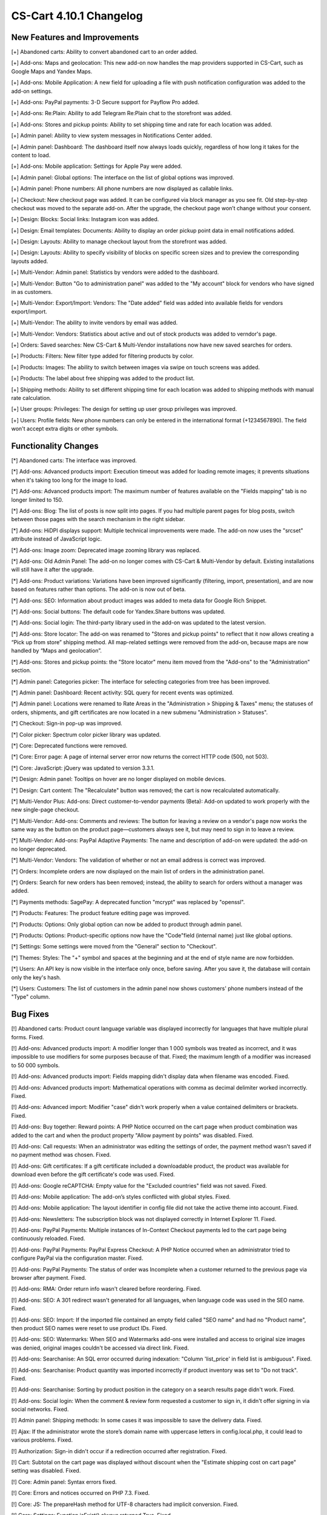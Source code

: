 ************************
CS-Cart 4.10.1 Changelog
************************

=============================
New Features and Improvements
=============================

[+] Abandoned carts: Ability to convert abandoned cart to an order added.

[+] Add-ons: Maps and geolocation: This new add-on now handles the map providers supported in CS-Cart, such as Google Maps and Yandex Maps.

[+] Add-ons: Mobile Application: A new field for uploading a file with push notification configuration was added to the add-on settings.

[+] Add-ons: PayPal payments: 3-D Secure support for Payflow Pro added.

[+] Add-ons: Re:Plain: Ability to add Telegram Re:Plain chat to the storefront was added.

[+] Add-ons: Stores and pickup points: Ability to set shipping time and rate for each location was added.

[+] Admin panel: Ability to view system messages in Notifications Center added.

[+] Admin panel: Dashboard: The dashboard itself now always loads quickly, regardless of how long it takes for the content to load.

[+] Add-ons: Mobile application: Settings for Apple Pay were added.

[+] Admin panel: Global options: The interface on the list of global options was improved.

[+] Admin panel: Phone numbers: All phone numbers are now displayed as callable links.

[+] Checkout: New checkout page was added. It can be configured via block manager as you see fit. Old step-by-step checkout was moved to the separate add-on. After the upgrade, the checkout page won’t change without your consent.

[+] Design: Blocks: Social links: Instagram icon was added.

[+] Design: Email templates: Documents: Ability to display an order pickup point data in email notifications added.

[+] Design: Layouts: Ability to manage checkout layout from the storefront was added.

[+] Design: Layouts: Ability to specify visibility of blocks on specific screen sizes and to preview the corresponding layouts added.

[+] Multi-Vendor: Admin panel: Statistics by vendors were added to the dashboard.

[+] Multi-Vendor: Button "Go to administration panel" was added to the "My account" block for vendors who have signed in as customers.

[+] Multi-Vendor: Export/Import: Vendors: The "Date added" field was added into available fields for vendors export/import.

[+] Multi-Vendor: The ability to invite vendors by email was added.

[+] Multi-Vendor: Vendors: Statistics about active and out of stock products was added to verndor's page.

[+] Orders: Saved searches: New CS-Cart & Multi-Vendor installations now have new saved searches for orders.

[+] Products: Filters: New filter type added for filtering products by color.

[+] Products: Images: The ability to switch between images via swipe on touch screens was added.

[+] Products: The label about free shipping was added to the product list.

[+] Shipping methods: Ability to set different shipping time for each location was added to shipping methods with manual rate calculation.

[+] User groups: Privileges: The design for setting up user group privileges was improved.

[+] Users: Profile fields: New phone numbers can only be entered in the international format (+1234567890). The field won't accept extra digits or other symbols.

=====================
Functionality Changes
=====================

[*] Abandoned carts: The interface was improved.

[*] Add-ons: Advanced products import: Execution timeout was added for loading remote images; it prevents situations when it's taking too long for the image to load.

[*] Add-ons: Advanced products import: The maximum number of features available on the "Fields mapping" tab is no longer limited to 150.

[*] Add-ons: Blog: The list of posts is now split into pages. If you had multiple parent pages for blog posts, switch between those pages with the search mechanism in the right sidebar.

[*] Add-ons: HiDPI displays support: Multiple technical improvements were made. The add-on now uses the "srcset" attribute instead of JavaScript logic.

[*] Add-ons: Image zoom: Deprecated image zooming library was replaced.

[*] Add-ons: Old Admin Panel: The add-on no longer comes with CS-Cart & Multi-Vendor by default. Existing installations will still have it after the upgrade.

[*] Add-ons: Product variations: Variations have been improved significantly (filtering, import, presentation), and are now based on features rather than options. The add-on is now out of beta.

[*] Add-ons: SEO: Information about product images was added to meta data for Google Rich Snippet.

[*] Add-ons: Social buttons: The default code for Yandex.Share buttons was updated.

[*] Add-ons: Social login: The third-party library used in the add-on was updated to the latest version.

[*] Add-ons: Store locator: The add-on was renamed to "Stores and pickup points" to reflect that it now allows creating a “Pick up from store” shipping method. All map-related settings were removed from the add-on, because maps are now handled by “Maps and geolocation”.

[*] Add-ons: Stores and pickup points: the "Store locator" menu item moved from the "Add-ons" to the "Administration" section.

[*] Admin panel: Categories picker: The interface for selecting categories from tree has been improved.

[*] Admin panel: Dashboard: Recent activity: SQL query for recent events was optimized.

[*] Admin panel: Locations were renamed to Rate Areas in the "Administration > Shipping & Taxes" menu; the statuses of orders, shipments, and gift certificates are now located in a new submenu "Administration > Statuses".

[*] Checkout: Sign-in pop-up was improved.

[*] Color picker: Spectrum color picker library was updated.

[*] Core: Deprecated functions were removed.

[*] Core: Error page: A page of internal server error now returns the correct HTTP code (500, not 503).

[*] Core: JavaScript: jQuery was updated to version 3.3.1.

[*] Design: Admin panel: Tooltips on hover are no longer displayed on mobile devices.

[*] Design: Cart content: The "Recalculate" button was removed; the cart is now recalculated automatically.

[*] Multi-Vendor Plus: Add-ons: Direct customer-to-vendor payments (Beta): Add-on updated to work properly with the new single-page checkout.

[*] Multi-Vendor: Add-ons: Comments and reviews: The button for leaving a review on a vendor's page now works the same way as the button on the product page—customers always see it, but may need to sign in to leave a review.

[*] Multi-Vendor: Add-ons: PayPal Adaptive Payments: The name and description of add-on were updated: the add-on no longer deprecated.

[*] Multi-Vendor: Vendors: The validation of whether or not an email address is correct was improved.

[*] Orders: Incomplete orders are now displayed on the main list of orders in the administration panel.

[*] Orders: Search for new orders has been removed; instead, the ability to search for orders without a manager was added.

[*] Payments methods: SagePay: A deprecated function "mcrypt" was replaced by "openssl".

[*] Products: Features: The product feature editing page was improved.

[*] Products: Options: Only global option can now be added to product through admin panel.

[*] Products: Options: Product-specific options now have the "Code"field (internal name) just like global options.

[*] Settings: Some settings were moved from the "General" section to "Checkout".

[*] Themes: Styles: The "+" symbol and spaces at the beginning and at the end of style name are now forbidden.

[*] Users: An API key is now visible in the interface only once, before saving. After you save it, the database will contain only the key's hash.

[*] Users: Customers: The list of customers in the admin panel now shows customers' phone numbers instead of the "Type" column.

=========
Bug Fixes
=========

[!] Abandoned carts: Product count language variable was displayed incorrectly for languages that have multiple plural forms. Fixed.

[!] Add-ons: Advanced products import: A modifier longer than 1 000 symbols was treated as incorrect, and it was impossible to use modifiers for some purposes because of that. Fixed; the maximum length of a modifier was increased to 50 000 symbols.

[!] Add-ons: Advanced products import: Fields mapping didn't display data when filename was encoded. Fixed.

[!] Add-ons: Advanced products import: Mathematical operations with comma as decimal delimiter worked incorrectly. Fixed.

[!] Add-ons: Advanced import: Modifier "case" didn't work properly when a value contained delimiters or brackets. Fixed.

[!] Add-ons: Buy together: Reward points: A PHP Notice occurred on the cart page when product combination was added to the cart and when the product property "Allow payment by points" was disabled. Fixed.

[!] Add-ons: Call requests: When an administrator was editing the settings of order, the payment method wasn't saved if no payment method was chosen. Fixed.

[!] Add-ons: Gift certificates: If a gift certificate included a downloadable product, the product was available for download even before the gift certificate's code was used. Fixed.

[!] Add-ons: Google reCAPTCHA: Empty value for the "Excluded countries" field was not saved. Fixed.

[!] Add-ons: Mobile application: The add-on’s styles conflicted with global styles. Fixed.

[!] Add-ons: Mobile application: The layout identifier in config file did not take the active theme into account. Fixed.

[!] Add-ons: Newsletters: The subscription block was not displayed correctly in Internet Explorer 11. Fixed.

[!] Add-ons: PayPal Payments: Multiple instances of In-Context Checkout payments led to the cart page being continuously reloaded. Fixed.

[!] Add-ons: PayPal Payments: PayPal Express Checkout: A PHP Notice occurred when an administrator tried to configure PayPal via the configuration master. Fixed.

[!] Add-ons: PayPal Payments: The status of order was Incomplete when a customer returned to the previous page via browser after payment. Fixed.

[!] Add-ons: RMA: Order return info wasn't cleared before reordering. Fixed.

[!] Add-ons: SEO: A 301 redirect wasn't generated for all languages, when language code was used in the SEO name. Fixed.

[!] Add-ons: SEO: Import: If the imported file contained an empty field called "SEO name" and had no "Product name", then product SEO names were reset to use product IDs. Fixed.

[!] Add-ons: SEO: Watermarks: When SEO and Watermarks add-ons were installed and access to original size images was denied, original images couldn't be accessed via direct link. Fixed.

[!] Add-ons: Searchanise: An SQL error occurred during indexation: "Column 'list_price' in field list is ambiguous". Fixed.

[!] Add-ons: Searchanise: Product quantity was imported incorrectly if product inventory was set to "Do not track". Fixed.

[!] Add-ons: Searchanise: Sorting by product position in the category on a search results page didn't work. Fixed.

[!] Add-ons: Social login: When the comment & review form requested a customer to sign in, it didn't offer signing in via social networks. Fixed.

[!] Admin panel: Shipping methods: In some cases it was impossible to save the delivery data. Fixed.

[!] Ajax: If the administrator wrote the store’s domain name with uppercase letters in config.local.php, it could lead to various problems. Fixed.

[!] Authorization: Sign-in didn't occur if a redirection occurred after registration. Fixed.

[!] Cart: Subtotal on the cart page was displayed without discount when the "Estimate shipping cost on cart page" setting was disabled. Fixed.

[!] Core: Admin panel: Syntax errors fixed.

[!] Core: Errors and notices occurred on PHP 7.3. Fixed.

[!] Core: JS: The prepareHash method for UTF-8 characters had implicit conversion. Fixed.

[!] Core: Settings: Function isExist() always returned True. Fixed.

[!] Design: Admin panel: Color picker had wrong position. Fixed.

[!] Design: Admin panel: Notifications overlapped the menus. Fixed.

[!] Design: Admin panel: Templates: Some theme directories did not appear, depending on the name. Fixed.

[!] Design: Admin panel: The name of the "All" tab on the list of recent orders on the dashboard couldn't be translated into any other language. Fixed.

[!] Design: An incorrect error message was displayed on the form when the email field was empty. Fixed.

[!] Design: Blocks: Menu: A link in the menu required two taps on an iPad. Fixed.

[!] Design: Blocks: Menu: In RTL mode, drop-down menu items could be displayed outside the page. Fixed.

[!] Design: Catalog: Links to categories on the "dispatch=categories.catalog" page lead to the main page of the store. Fixed.

[!] Design: Checkout: The message about pickup point being required wasn't displayed on mobile devices. Fixed.

[!] Design: Layouts: The "Cancel" button didn't work when an administrator was editing block settings on the product edit page. Fixed.

[!] Design: Menu: Active Menu items were highlighted incorrectly when SEO add-on was disabled. Fixed.

[!] Design: RTL: On the detailed product page in the mobile mode, the product navigation buttons did not have the correct icons.

[!] Design: RTL: Social buttons: Google Plus button script broke the page if an RTL language was selected. Fixed.

[!] Design: RTL: Social buttons: Pinterest button had wrong position. Fixed.

[!] Design: RTL: Tree structures (for example, categories and their subcategories) were displayed incorrectly in RTL languages. Fixed.

[!] E-mail templates: Documents: The attached document was called "invoices" for all types of documents. Fixed.

[!] Geolocation: The customer location information changed when an admin acted on behalf of a customer. Fixed.

[!] Hooks: Products: Quick view: The closing hook tag in quick_view.tpl was in a wrong place. Fixed.

[!] Multi-Vendor Plus: Add-ons: Comments and Reviews: Vendor privileges: Ability of vendor to add, update and view comments and reviews wasn't properly controlled by user group privileges. Fixed.

[!] Multi-Vendor Plus: Add-ons: Direct customer-to-vendor payments: When an order was reordered, products from different vendors were added into the same cart. Fixed.

[!] Multi-Vendor Plus: Add-ons: Direct customer-to-vendor payments: Add-on didn't work on PHP 7.3. Fixed.

[!] Multi-Vendor Plus: Add-ons: Direct customer-to-vendor payments: PayPal: Payment methods created via the "Connect to PayPal" buttons were assigned to the store owner, and a vendor was redirected to the administration panel instead of the vendor panel. Fixed.

[!] Multi-Vendor Plus: Add-ons: Direct customer-to-vendor payments: PayPal: PHP warnings occurred on checkout when the payment method tab was changed. Fixed.

[!] Multi-Vendor: Add-ons: Bestsellers & On-Sale Products: Vendors could edit sales amount of a product themselves and make their products more prominent that way. Fixed.

[!] Multi-Vendor: Add-ons: Customer-to-Vendor Communication: Error appeared during re-installation of the add-on. Fixed.

[!] Multi-Vendor: Add-ons: Direct сustomer-to-vendor payments (Beta): A payment text data was always displayed in the admin area language, despite the payment language setting. Fixed.

[!] Multi-Vendor: Add-ons: Stripe Connect: RMA: Refunds via Stripe Connect didn't work. Fixed.

[!] Multi-Vendor: Add-ons: Vendor Locations (Beta): If Google API key was restricted to a specific domain, geolocation didn't work. Fixed.

[!] Multi-Vendor: Add-ons: Vendor data premoderation: The product preview logic did not work when company status was "Pending". Fixed.

[!] Multi-Vendor: Add-ons: Vendor data premoderation: When an administrator changed one product in the product list, the status of all products from the page changed to Pending. Fixed.

[!] Multi-Vendor: Add-ons: Vendor plans: The Plan selection field was too narrow in the advanced search for vendors. Fixed.

[!] Multi-Vendor: Add-ons: Vendor plans: There was a typo in the vendor_plan_get_list hook. Fixed.

[!] Multi-Vendor: Design: Blocks: The text in the "Vendor information" block had incorrect alignment. Fixed.

[!] Multi-Vendor: Export: Orders: Vendors couldn't export orders. Fixed.

[!] Multi-Vendor: JS: Delete button was shown to vendor even when deleting was impossible. Fixed.

[!] Multi-Vendor: Privileges: Administrator could see information about vendors even without a necessary privilege. Fixed.

[!] Multi-Vendor: Product options: Vendor couldn't delete a global option link. Fixed.

[!] Multi-Vendor: Vendors: A vendor's page was available via direct link even when the vendor's status was set to "Disabled". Fixed.

[!] Multi-Vendor: Vendors: Profile fields: User's first name and last name were swapped after registration as a vendor. Fixed.

[!] Multi-Vendor: Vendors: Upon creation of a new vendor, unticking the "Create administrator account" checkbox disabled the required fields. Fixed.

[!] Multi-Vendor: Vendors: Multiple PHP Notices occurred on the preview of a product. Fixed.

[!] Order management: Profile fields: On the order viewing and editing page, an empty Billing address block was displayed. Fixed.

[!] Order management: Email notifications were not sent when an order with products of multiple vendors was created in the administration panel. Fixed.

[!] Password recovery: The password recovery link didn't work for a user with user_id=2. Fixed.

[!] Payments methods: Winbank: Payments were not processed. Fixed.

[!] Products: Features: When a feature’s type was changed and the feature variants were deleted, the feature didn't disappear from the product page if it had been specified for the product earlier. Fixed.

[!] Products: Search: The product search results were wrong in the customer area when search in pages was enabled under "Settings > General". Fixed.

[!] Profile fields: PHP 7.3: A PHP notice occurred when a new profile field was created. Fixed.

[!] REST API: Null was returned as a language-specific object description when wrong language code was specified. Fixed.

[!] REST API: Orders: Some order data could be lost when an order status was updated via the API. Fixed.

[!] Sales reports: Some products and categories were duplicated in the reports by number of products. Fixed.

[!] Shipping methods: UPS: Address field wasn't passed to UPS correctly, so residential rates always applied. Fixed.

[!] Shipping methods: USPS: PHP Notices occurred during the calculation of international delivery costs. Fixed.

[!] Upgrade Center: Store upgrade failed with an error if port 80 was not configured on the server. Fixed.

[!] WYSIWYG editor: TinyMCE: In some cases, editor initialization could break JS. Fixed.
